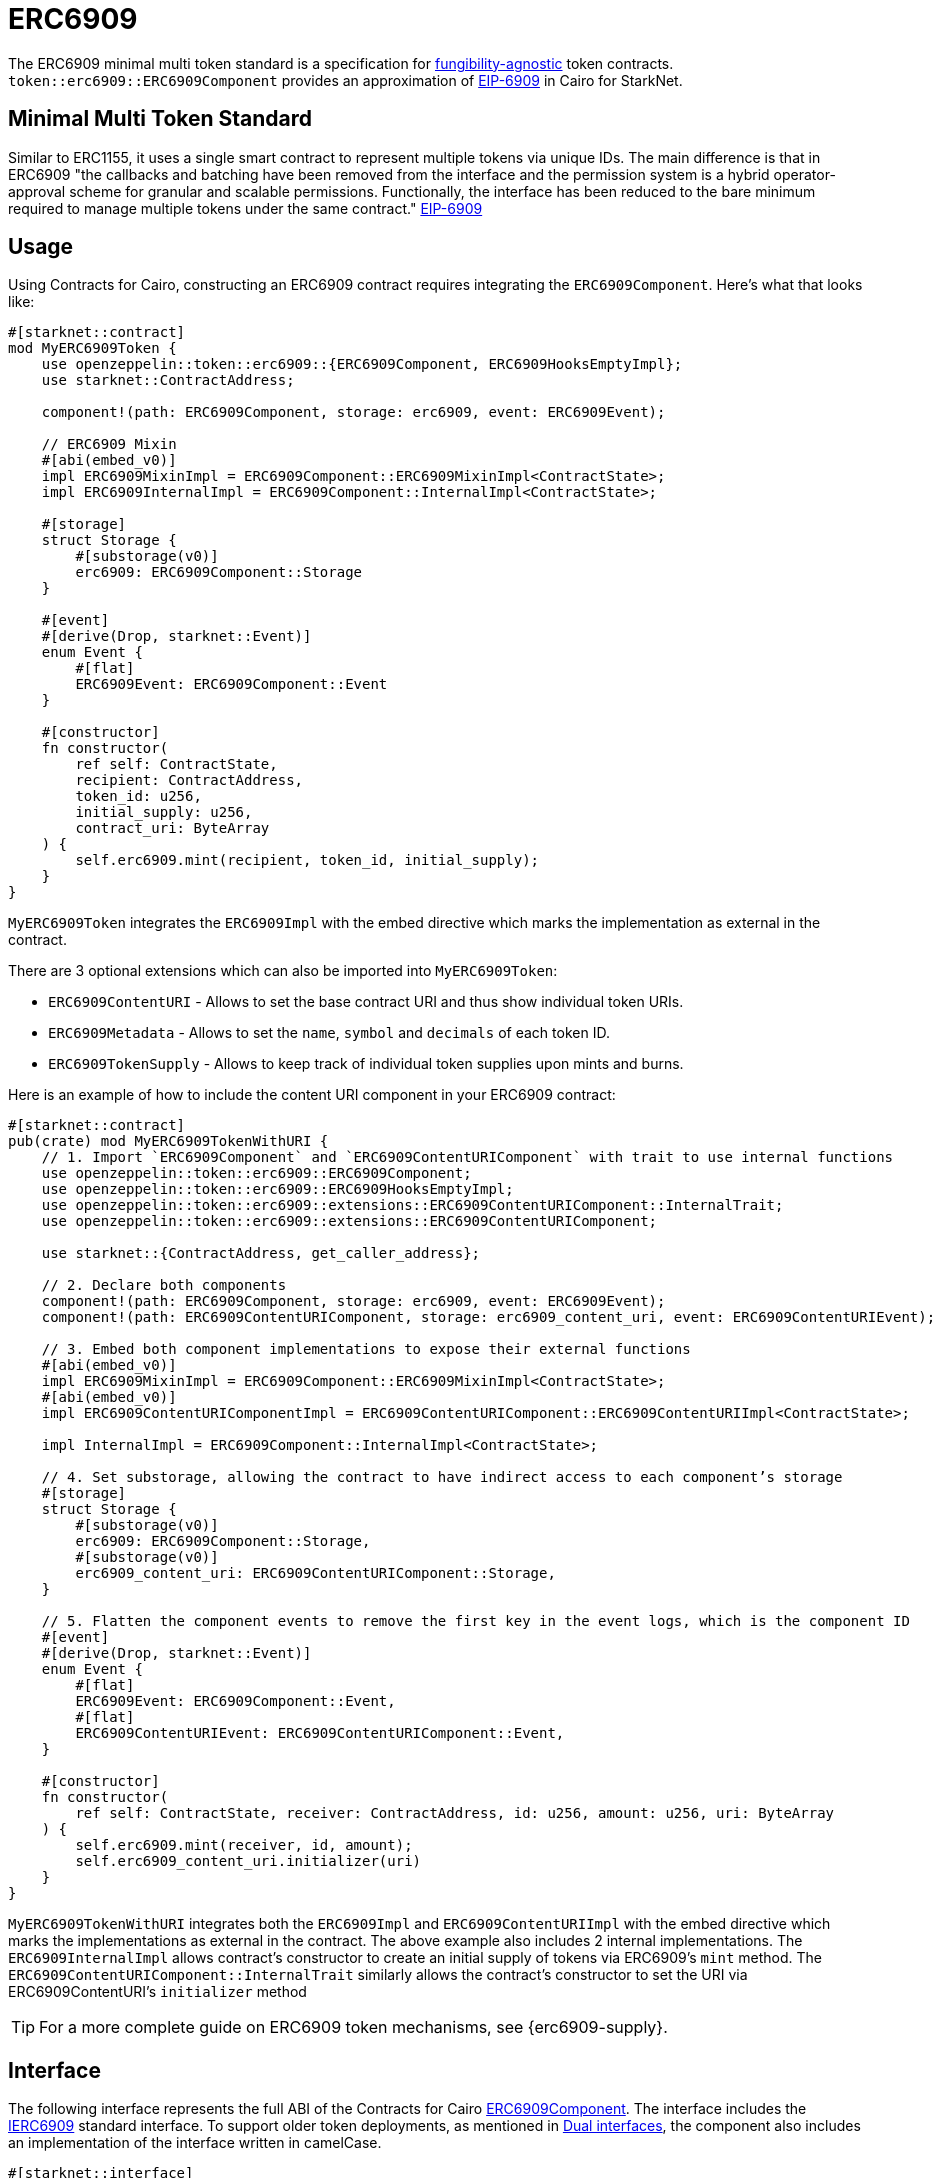 = ERC6909

:fungibility-agnostic: https://docs.openzeppelin.com/contracts/5.x/tokens#different-kinds-of-tokens[fungibility-agnostic]
:eip-6909: https://eips.ethereum.org/EIPS/eip-6909[EIP-6909]

The ERC6909 minimal multi token standard is a specification for {fungibility-agnostic} token contracts.
`token::erc6909::ERC6909Component` provides an approximation of {eip-6909} in Cairo for StarkNet.

== Minimal Multi Token Standard

Similar to ERC1155, it uses a single smart contract to represent multiple tokens via unique IDs. The main difference is 
that in ERC6909 "the callbacks and batching have been removed from the interface and the permission system is a hybrid operator-approval
scheme for granular and scalable permissions. Functionally, the interface has been reduced to the bare minimum 
required to manage multiple tokens under the same contract." {eip-6909}

== Usage

:solidity-implementation: https://github.com/jtriley-eth/ERC-6909/tree/main/src[sample Solidity implementations]

Using Contracts for Cairo, constructing an ERC6909 contract requires integrating the `ERC6909Component`.
Here's what that looks like:

[,cairo]
----
#[starknet::contract]
mod MyERC6909Token {
    use openzeppelin::token::erc6909::{ERC6909Component, ERC6909HooksEmptyImpl};
    use starknet::ContractAddress;

    component!(path: ERC6909Component, storage: erc6909, event: ERC6909Event);

    // ERC6909 Mixin
    #[abi(embed_v0)]
    impl ERC6909MixinImpl = ERC6909Component::ERC6909MixinImpl<ContractState>;
    impl ERC6909InternalImpl = ERC6909Component::InternalImpl<ContractState>;

    #[storage]
    struct Storage {
        #[substorage(v0)]
        erc6909: ERC6909Component::Storage
    }

    #[event]
    #[derive(Drop, starknet::Event)]
    enum Event {
        #[flat]
        ERC6909Event: ERC6909Component::Event
    }

    #[constructor]
    fn constructor(
        ref self: ContractState,
        recipient: ContractAddress,
        token_id: u256,
        initial_supply: u256,
        contract_uri: ByteArray
    ) {
        self.erc6909.mint(recipient, token_id, initial_supply);
    }
}
----

`MyERC6909Token` integrates the `ERC6909Impl` with the embed directive which marks the implementation as external in the contract.

There are 3 optional extensions which can also be imported into `MyERC6909Token`:

* `ERC6909ContentURI` - Allows to set the base contract URI and thus show individual token URIs.
* `ERC6909Metadata` - Allows to set the `name`, `symbol` and `decimals` of each token ID.
* `ERC6909TokenSupply` - Allows to keep track of individual token supplies upon mints and burns.

Here is an example of how to include the content URI component in your ERC6909 contract:

[,cairo]
----
#[starknet::contract]
pub(crate) mod MyERC6909TokenWithURI {
    // 1. Import `ERC6909Component` and `ERC6909ContentURIComponent` with trait to use internal functions
    use openzeppelin::token::erc6909::ERC6909Component;
    use openzeppelin::token::erc6909::ERC6909HooksEmptyImpl;
    use openzeppelin::token::erc6909::extensions::ERC6909ContentURIComponent::InternalTrait;
    use openzeppelin::token::erc6909::extensions::ERC6909ContentURIComponent;

    use starknet::{ContractAddress, get_caller_address};

    // 2. Declare both components
    component!(path: ERC6909Component, storage: erc6909, event: ERC6909Event);
    component!(path: ERC6909ContentURIComponent, storage: erc6909_content_uri, event: ERC6909ContentURIEvent);

    // 3. Embed both component implementations to expose their external functions
    #[abi(embed_v0)]
    impl ERC6909MixinImpl = ERC6909Component::ERC6909MixinImpl<ContractState>;
    #[abi(embed_v0)]
    impl ERC6909ContentURIComponentImpl = ERC6909ContentURIComponent::ERC6909ContentURIImpl<ContractState>;

    impl InternalImpl = ERC6909Component::InternalImpl<ContractState>;

    // 4. Set substorage, allowing the contract to have indirect access to each component’s storage
    #[storage]
    struct Storage {
        #[substorage(v0)]
        erc6909: ERC6909Component::Storage,
        #[substorage(v0)]
        erc6909_content_uri: ERC6909ContentURIComponent::Storage,
    }

    // 5. Flatten the component events to remove the first key in the event logs, which is the component ID
    #[event]
    #[derive(Drop, starknet::Event)]
    enum Event {
        #[flat]
        ERC6909Event: ERC6909Component::Event,
        #[flat]
        ERC6909ContentURIEvent: ERC6909ContentURIComponent::Event,
    }

    #[constructor]
    fn constructor(
        ref self: ContractState, receiver: ContractAddress, id: u256, amount: u256, uri: ByteArray
    ) {
        self.erc6909.mint(receiver, id, amount);
        self.erc6909_content_uri.initializer(uri)
    }
}
----

`MyERC6909TokenWithURI` integrates both the `ERC6909Impl` and `ERC6909ContentURIImpl` with the embed directive which marks the implementations as external in the contract.
The above example also includes 2 internal implementations. 
The `ERC6909InternalImpl` allows contract's constructor to create an initial supply of tokens via ERC6909's `mint` method.
The `ERC6909ContentURIComponent::InternalTrait` similarly allows the contract's constructor to set the URI via ERC6909ContentURI's `initializer` method

// TODO
TIP: For a more complete guide on ERC6909 token mechanisms, see {erc6909-supply}.

== Interface

:dual-interfaces: xref:/interfaces.adoc#dual_interfaces[Dual interfaces]
:ierc6909-interface: xref:/api/erc6909.adoc#IERC6909[IERC6909]
:ierc6909_metadata-interface: xref:/api/erc6909.adoc#IERC6909Metadata[IERC6909Metadata]
:ierc6909_tokensupply-interface: xref:/api/erc6909.adoc#IERC6909TokenSupply[IERC6909TokenSupply]
:ierc6909_contenturi-interface: xref:/api/erc6909.adoc#IERC6909ContentURI[IERC6909ContentURI]
:erc6909-component: xref:/api/erc6909.adoc#ERC6909Component[ERC6909Component]

// TODO?
//:erc6909-supply: xref:/guides/erc20-supply.adoc[Creating ERC20 Supply]

The following interface represents the full ABI of the Contracts for Cairo {erc6909-component}.
The interface includes the {ierc6909-interface} standard interface.
To support older token deployments, as mentioned in {dual-interfaces}, the component also includes an implementation of the interface written in camelCase.

[,cairo]
----
#[starknet::interface]
pub trait ERC6909ABI<TState> {
    /// @notice IERC6909 standard interface
    fn balance_of(self: @TState, owner: ContractAddress, id: u256) -> u256;
    fn allowance(self: @TState, owner: ContractAddress, spender: ContractAddress, id: u256) -> u256;
    fn is_operator(self: @TState, owner: ContractAddress, spender: ContractAddress) -> bool;
    fn transfer(ref self: TState, receiver: ContractAddress, id: u256, amount: u256) -> bool;
    fn transfer_from(
        ref self: TState, sender: ContractAddress, receiver: ContractAddress, id: u256, amount: u256
    ) -> bool;
    fn approve(ref self: TState, spender: ContractAddress, id: u256, amount: u256) -> bool;
    fn set_operator(ref self: TState, spender: ContractAddress, approved: bool) -> bool;
    fn supports_interface(self: @TState, interface_id: felt252) -> bool;

    /// @notice IERC6909Camel
    fn balanceOf(self: @TState, owner: ContractAddress, id: u256) -> u256;
    fn isOperator(self: @TState, owner: ContractAddress, spender: ContractAddress) -> bool;
    fn transferFrom(
        ref self: TState, sender: ContractAddress, receiver: ContractAddress, id: u256, amount: u256
    ) -> bool;
    fn setOperator(ref self: TState, spender: ContractAddress, approved: bool) -> bool;
    fn supportsInterface(self: @TState, interfaceId: felt252) -> bool;
}
----

== ERC6909 compatibility

:cairo-selectors: https://github.com/starkware-libs/cairo/blob/7dd34f6c57b7baf5cd5a30c15e00af39cb26f7e1/crates/cairo-lang-starknet/src/contract.rs#L39-L48[Cairo]
:solidity-selectors: https://solidity-by-example.org/function-selector/[Solidity]
:dual-interface: xref:/interfaces.adoc#dual_interfaces[dual interface]
:interface-id: https://community.starknet.io/t/starknet-standard-interface-detection/92664/23[interface ID]

Although Starknet is not EVM compatible, this component aims to be as close as possible to the ERC6909 token standard.
Some notable differences, however, can still be found, such as:

* The `ByteArray` type is used to represent strings in Cairo in the Metadata extension.
* The `felt252` type is used to represent the  `byte4` interface ID. The {interface-id} is also calculated different in Cairo.
* The component offers a {dual-interface} which supports both snake_case and camelCase methods, as opposed to just camelCase in Solidity.
* `transfer`, `transfer_from` and `approve` will never return anything different from `true` because they will revert on any error.

== Customizing Token Metadata

Since ERC6909 is a multi-token standard, instead of having a single `name`, `decimals`, and `symbol`,
the optional `IERC6909Metadata` module defines these metadata properties for each token ID individually.

There are 3 internal methods which can be used to set individual id metadata: `_set_token_name(id, name)`, `_set_token_symbol(id, symbol)` and `_set_token_decimals(id, decimals)`.

[,cairo]
----
#[starknet::contract]
mod MyERC6909TokenWithMetadata {
    use openzeppelin::token::erc6909::{ERC6909Component, ERC6909HooksEmptyImpl};
    use starknet::ContractAddress;

    component!(path: ERC6909Component, storage: erc6909, event: ERC6909Event);

    // ERC6909 Mixin
    #[abi(embed_v0)]
    impl ERC6909MixinImpl = ERC6909Component::ERC6909MixinImpl<ContractState>;

    // Optional to keep track of token supplies and URIs. 
    // In this case we only use the snake_case implementations.
    #[abi(embed_v0)]
    impl ERC6909TokenSupplyImpl = ERC6909Component::ERC6909TokenSupplyImpl<ContractState>;
    #[abi(embed_v0)]
    impl ERC6909ContentURIImpl = ERC6909Component::ERC6909ContentURIImpl<ContractState>;

    impl ERC6909InternalImpl = ERC6909Component::InternalImpl<ContractState>;

    #[storage]
    struct Storage {
        #[substorage(v0)]
        erc6909: ERC6909Component::Storage
    }

    #[event]
    #[derive(Drop, starknet::Event)]
    enum Event {
        #[flat]
        ERC6909Event: ERC6909Component::Event
    }

    #[constructor]
    fn constructor(
        ref self: ContractState,
        recipient: ContractAddress,
        token_id: u256,
        initial_supply: u256,
        contract_uri: ByteArray
    ) {
        self.erc6909._set_contract_uri(contract_uri);
        self.erc6909.mint(recipient, token_id, initial_supply);
    }

    #[abi(per_item)]
    #[generate_trait]
    impl MetadataImpl of MetadataTrait {
        #[external(v0)]
        fn name(self: @ContractState) -> ByteArray {
          "MyToken"
        }

        #[external(v0)]
        fn symbol(self: @ContractState) -> ByteArray {
          "MTK"
        }

        #[external(v0)]
        fn decimals(self: @ContractState) -> u8 {
          18
        }
    }
}
----

== Storing ERC6909 URIs

Token URI and Contract URI are also not part of the EIP. To implement these, the implementation `ERC6909ContentURIImpl` must be imported in the token contract. The contract URI
ideally would be initialized in the constructor via `_set_contract_uri` as shown above.

The base URI is stored as a ByteArray and the full token URI is returned as the ByteArray concatenation of the base URI and the token ID through the token_uri method. 
This design mirrors OpenZeppelin’s default Solidity implementation for ERC721.
